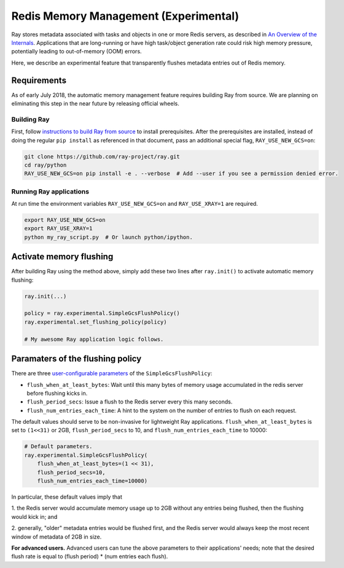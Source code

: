 Redis Memory Management (Experimental)
======================================

Ray stores metadata associated with tasks and objects in one or more Redis
servers, as described in `An Overview of the Internals
<internals-overview.html>`_.  Applications that are long-running or have high
task/object generation rate could risk high memory pressure, potentially leading
to out-of-memory (OOM) errors.

Here, we describe an experimental feature that transparently flushes metadata
entries out of Redis memory.

Requirements
------------

As of early July 2018, the automatic memory management feature requires building
Ray from source.  We are planning on eliminating this step in the near future by
releasing official wheels.

Building Ray
~~~~~~~~~~~~

First, follow `instructions to build Ray from source
<installation.html#building-ray-from-source>`__ to install prerequisites.  After
the prerequisites are installed, instead of doing the regular ``pip install`` as
referenced in that document, pass an additional special flag,
``RAY_USE_NEW_GCS=on``:

.. code-block:: bash

  git clone https://github.com/ray-project/ray.git
  cd ray/python
  RAY_USE_NEW_GCS=on pip install -e . --verbose  # Add --user if you see a permission denied error.

Running Ray applications
~~~~~~~~~~~~~~~~~~~~~~~~

At run time the environment variables ``RAY_USE_NEW_GCS=on`` and
``RAY_USE_XRAY=1`` are required.

.. code-block:: bash

  export RAY_USE_NEW_GCS=on
  export RAY_USE_XRAY=1
  python my_ray_script.py  # Or launch python/ipython.

Activate memory flushing
------------------------

After building Ray using the method above, simply add these two lines after
``ray.init()`` to activate automatic memory flushing:

.. code-block:: python

   ray.init(...)

   policy = ray.experimental.SimpleGcsFlushPolicy()
   ray.experimental.set_flushing_policy(policy)

   # My awesome Ray application logic follows.

Paramaters of the flushing policy
---------------------------------

There are three `user-configurable parameters
<https://github.com/ray-project/ray/blob/8190ff1fd0c4b82f73e2c1c0f21de6bda494718c/python/ray/experimental/gcs_flush_policy.py#L31>`_
of the ``SimpleGcsFlushPolicy``:

* ``flush_when_at_least_bytes``: Wait until this many bytes of memory usage
  accumulated in the redis server before flushing kicks in.
* ``flush_period_secs``: Issue a flush to the Redis server every this many
  seconds.
* ``flush_num_entries_each_time``: A hint to the system on the number of entries
  to flush on each request.

The default values should serve to be non-invasive for lightweight Ray
applications. ``flush_when_at_least_bytes`` is set to ``(1<<31)`` or 2GB,
``flush_period_secs`` to 10, and ``flush_num_entries_each_time`` to 10000:

.. code-block:: python

    # Default parameters.
    ray.experimental.SimpleGcsFlushPolicy(
        flush_when_at_least_bytes=(1 << 31),
        flush_period_secs=10,
        flush_num_entries_each_time=10000)

In particular, these default values imply that

1. the Redis server would accumulate memory usage up to 2GB without any entries
being flushed, then the flushing would kick in; and

2. generally, "older" metadata entries would be flushed first, and the Redis
server would always keep the most recent window of metadata of 2GB in size.

**For advanced users.** Advanced users can tune the above parameters to their
applications' needs; note that the desired flush rate is equal to (flush
period) * (num entries each flush).
